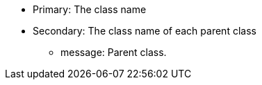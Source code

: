 * Primary: The class name
* Secondary: The class name of each parent class
** message: Parent class.